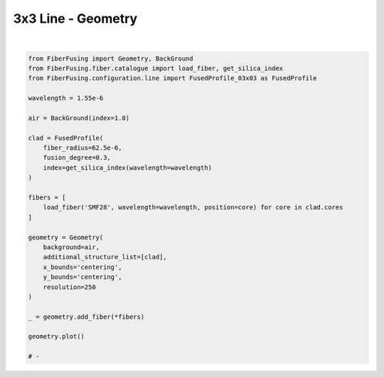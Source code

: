 
.. DO NOT EDIT.
.. THIS FILE WAS AUTOMATICALLY GENERATED BY SPHINX-GALLERY.
.. TO MAKE CHANGES, EDIT THE SOURCE PYTHON FILE:
.. "gallery/geometry/plot_geometry_08.py"
.. LINE NUMBERS ARE GIVEN BELOW.

.. only:: html

    .. note::
        :class: sphx-glr-download-link-note

        :ref:`Go to the end <sphx_glr_download_gallery_geometry_plot_geometry_08.py>`
        to download the full example code

.. rst-class:: sphx-glr-example-title

.. _sphx_glr_gallery_geometry_plot_geometry_08.py:


3x3 Line - Geometry
===================

.. GENERATED FROM PYTHON SOURCE LINES 5-38



.. image-sg:: /gallery/geometry/images/sphx_glr_plot_geometry_08_001.png
   :alt: Coupler index structure, Rasterized mesh
   :srcset: /gallery/geometry/images/sphx_glr_plot_geometry_08_001.png
   :class: sphx-glr-single-img


.. rst-class:: sphx-glr-script-out

 .. code-block:: none

    /Library/Frameworks/Python.framework/Versions/3.11/lib/python3.11/site-packages/shapely/set_operations.py:77: RuntimeWarning: invalid value encountered in difference
      return lib.difference(a, b, **kwargs)






|

.. code-block:: python3



    from FiberFusing import Geometry, BackGround
    from FiberFusing.fiber.catalogue import load_fiber, get_silica_index
    from FiberFusing.configuration.line import FusedProfile_03x03 as FusedProfile

    wavelength = 1.55e-6

    air = BackGround(index=1.0)

    clad = FusedProfile(
        fiber_radius=62.5e-6,
        fusion_degree=0.3,
        index=get_silica_index(wavelength=wavelength)
    )

    fibers = [
        load_fiber('SMF28', wavelength=wavelength, position=core) for core in clad.cores
    ]

    geometry = Geometry(
        background=air,
        additional_structure_list=[clad],
        x_bounds='centering',
        y_bounds='centering',
        resolution=250
    )

    _ = geometry.add_fiber(*fibers)

    geometry.plot()

    # -


.. rst-class:: sphx-glr-timing

   **Total running time of the script:** (0 minutes 1.360 seconds)


.. _sphx_glr_download_gallery_geometry_plot_geometry_08.py:

.. only:: html

  .. container:: sphx-glr-footer sphx-glr-footer-example




    .. container:: sphx-glr-download sphx-glr-download-python

      :download:`Download Python source code: plot_geometry_08.py <plot_geometry_08.py>`

    .. container:: sphx-glr-download sphx-glr-download-jupyter

      :download:`Download Jupyter notebook: plot_geometry_08.ipynb <plot_geometry_08.ipynb>`


.. only:: html

 .. rst-class:: sphx-glr-signature

    `Gallery generated by Sphinx-Gallery <https://sphinx-gallery.github.io>`_
